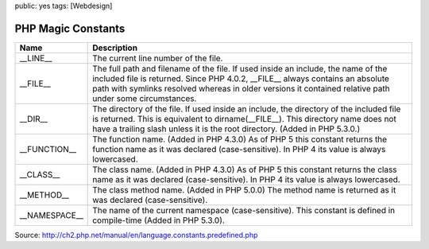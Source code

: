 public: yes
tags: [Webdesign]

PHP Magic Constants
===================

+---------------------+--------------------------------------------------------------------------------------------------------------------------------------------------------------------------------------------------------------------------------------------------------------------------------------+
| Name                | Description                                                                                                                                                                                                                                                                          |
+=====================+======================================================================================================================================================================================================================================================================================+
| \_\_LINE\_\_        | The current line number of the file.                                                                                                                                                                                                                                                 |
+---------------------+--------------------------------------------------------------------------------------------------------------------------------------------------------------------------------------------------------------------------------------------------------------------------------------+
| \_\_FILE\_\_        | The full path and filename of the file. If used inside an include, the name of the included file is returned. Since PHP 4.0.2, \_\_FILE\_\_ always contains an absolute path with symlinks resolved whereas in older versions it contained relative path under some circumstances.   |
+---------------------+--------------------------------------------------------------------------------------------------------------------------------------------------------------------------------------------------------------------------------------------------------------------------------------+
| \_\_DIR\_\_         | The directory of the file. If used inside an include, the directory of the included file is returned. This is equivalent to dirname(\_\_FILE\_\_). This directory name does not have a trailing slash unless it is the root directory. (Added in PHP 5.3.0.)                         |
+---------------------+--------------------------------------------------------------------------------------------------------------------------------------------------------------------------------------------------------------------------------------------------------------------------------------+
| \_\_FUNCTION\_\_    | The function name. (Added in PHP 4.3.0) As of PHP 5 this constant returns the function name as it was declared (case-sensitive). In PHP 4 its value is always lowercased.                                                                                                            |
+---------------------+--------------------------------------------------------------------------------------------------------------------------------------------------------------------------------------------------------------------------------------------------------------------------------------+
| \_\_CLASS\_\_       | The class name. (Added in PHP 4.3.0) As of PHP 5 this constant returns the class name as it was declared (case-sensitive). In PHP 4 its value is always lowercased.                                                                                                                  |
+---------------------+--------------------------------------------------------------------------------------------------------------------------------------------------------------------------------------------------------------------------------------------------------------------------------------+
| \_\_METHOD\_\_      | The class method name. (Added in PHP 5.0.0) The method name is returned as it was declared (case-sensitive).                                                                                                                                                                         |
+---------------------+--------------------------------------------------------------------------------------------------------------------------------------------------------------------------------------------------------------------------------------------------------------------------------------+
| \_\_NAMESPACE\_\_   | The name of the current namespace (case-sensitive). This constant is defined in compile-time (Added in PHP 5.3.0).                                                                                                                                                                   |
+---------------------+--------------------------------------------------------------------------------------------------------------------------------------------------------------------------------------------------------------------------------------------------------------------------------------+

 

Source:
`http://ch2.php.net/manual/en/language.constants.predefined.php <http://ch2.php.net/manual/en/language.constants.predefined.php>`_

